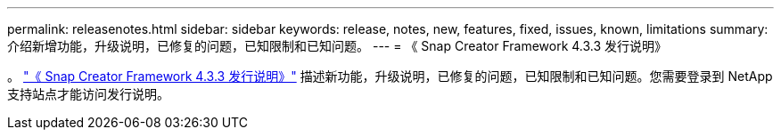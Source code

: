 ---
permalink: releasenotes.html 
sidebar: sidebar 
keywords: release, notes, new, features, fixed, issues, known, limitations 
summary: 介绍新增功能，升级说明，已修复的问题，已知限制和已知问题。 
---
= 《 Snap Creator Framework 4.3.3 发行说明》


。 link:https://library.netapp.com/ecm/ecm_get_file/ECMLP2854416["《 Snap Creator Framework 4.3.3 发行说明》"] 描述新功能，升级说明，已修复的问题，已知限制和已知问题。您需要登录到 NetApp 支持站点才能访问发行说明。
